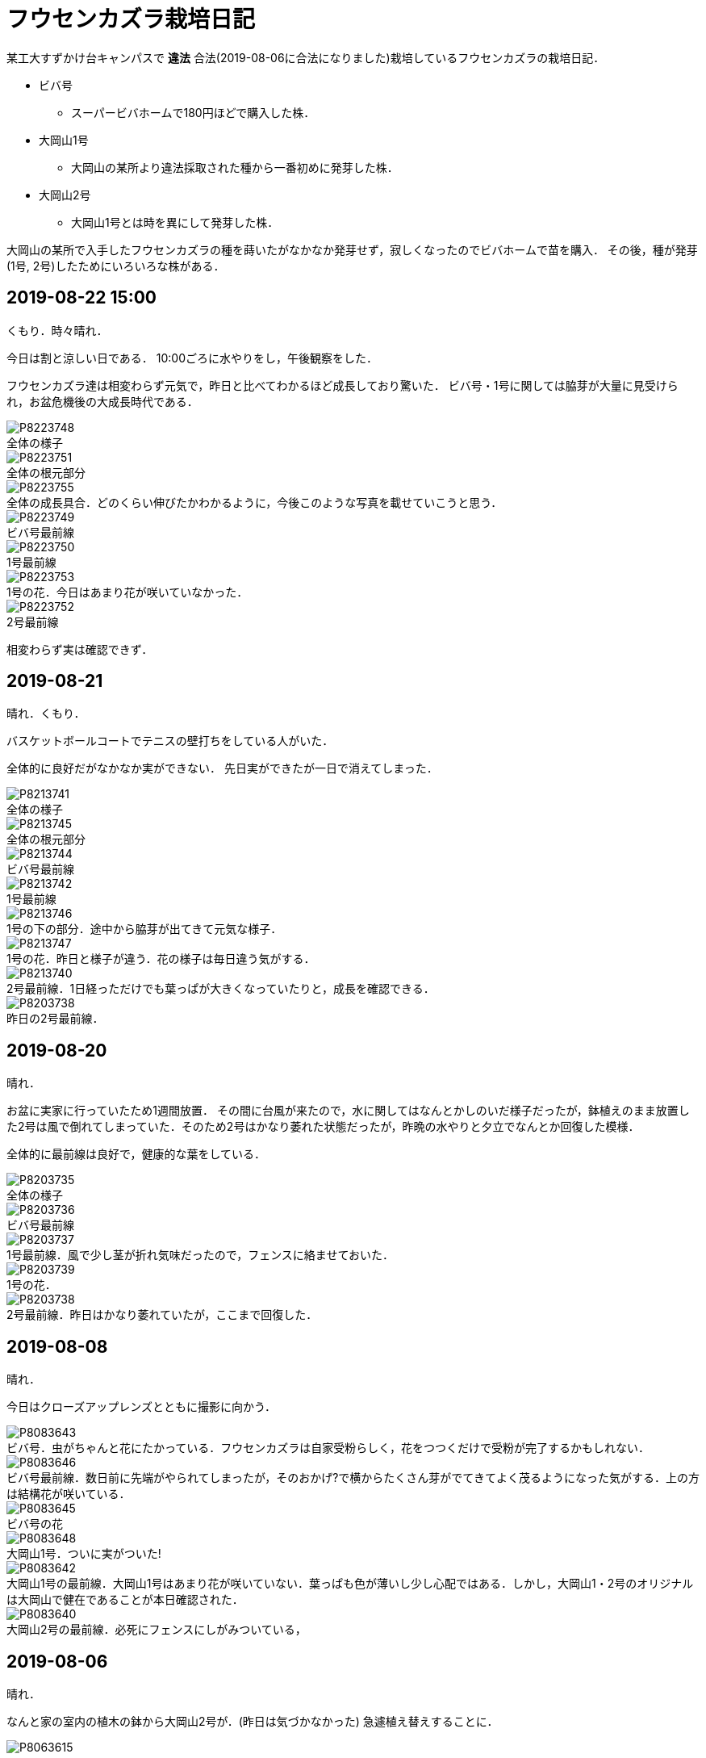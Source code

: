 :figure-caption!:

= フウセンカズラ栽培日記

某工大すずかけ台キャンパスで [line-through]*違法* 合法(2019-08-06に合法になりました)栽培しているフウセンカズラの栽培日記．

* ビバ号
** スーパービバホームで180円ほどで購入した株．
* 大岡山1号
** 大岡山の某所より違法採取された種から一番初めに発芽した株．
* 大岡山2号
** 大岡山1号とは時を異にして発芽した株．

大岡山の某所で入手したフウセンカズラの種を蒔いたがなかなか発芽せず，寂しくなったのでビバホームで苗を購入．
その後，種が発芽(1号, 2号)したためにいろいろな株がある．


== 2019-08-22 15:00

くもり．時々晴れ．

今日は割と涼しい日である．
10:00ごろに水やりをし，午後観察をした．

フウセンカズラ達は相変わらず元気で，昨日と比べてわかるほど成長しており驚いた．
ビバ号・1号に関しては脇芽が大量に見受けられ，お盆危機後の大成長時代である．

.全体の様子
image::2019-08-22/P8223748.JPG[]

.全体の根元部分
image::2019-08-22/P8223751.JPG[]

.全体の成長具合．どのくらい伸びたかわかるように，今後このような写真を載せていこうと思う．
image::2019-08-22/P8223755.JPG[]

.ビバ号最前線
image::2019-08-22/P8223749.JPG[]

.1号最前線
image::2019-08-22/P8223750.JPG[]

.1号の花．今日はあまり花が咲いていなかった．
image::2019-08-22/P8223753.JPG[]

.2号最前線
image::2019-08-22/P8223752.JPG[]

相変わらず実は確認できず．

== 2019-08-21

晴れ．くもり．

バスケットボールコートでテニスの壁打ちをしている人がいた．

全体的に良好だがなかなか実ができない．
先日実ができたが一日で消えてしまった．

.全体の様子
image::2019-08-21/P8213741.JPG[]

.全体の根元部分
image::2019-08-21/P8213745.JPG[]

.ビバ号最前線
image::2019-08-21/P8213744.JPG[]

.1号最前線
image::2019-08-21/P8213742.JPG[]

.1号の下の部分．途中から脇芽が出てきて元気な様子．
image::2019-08-21/P8213746.JPG[]

.1号の花．昨日と様子が違う．花の様子は毎日違う気がする．
image::2019-08-21/P8213747.JPG[]

.2号最前線．1日経っただけでも葉っぱが大きくなっていたりと，成長を確認できる．
image::2019-08-21/P8213740.JPG[]

.昨日の2号最前線．
image::2019-08-20/P8203738.JPG[]

== 2019-08-20

晴れ．

お盆に実家に行っていたため1週間放置．
その間に台風が来たので，水に関してはなんとかしのいだ様子だったが，鉢植えのまま放置した2号は風で倒れてしまっていた．そのため2号はかなり萎れた状態だったが，昨晩の水やりと夕立でなんとか回復した模様．

全体的に最前線は良好で，健康的な葉をしている．

.全体の様子
image::2019-08-20/P8203735.JPG[]

.ビバ号最前線
image::2019-08-20/P8203736.JPG[]

.1号最前線．風で少し茎が折れ気味だったので，フェンスに絡ませておいた．
image::2019-08-20/P8203737.JPG[]

.1号の花．
image::2019-08-20/P8203739.JPG[]

.2号最前線．昨日はかなり萎れていたが，ここまで回復した．
image::2019-08-20/P8203738.JPG[]

== 2019-08-08

晴れ．

今日はクローズアップレンズとともに撮影に向かう．

.ビバ号．虫がちゃんと花にたかっている．フウセンカズラは自家受粉らしく，花をつつくだけで受粉が完了するかもしれない．
image::2019-08-08/P8083643.JPG[]

.ビバ号最前線．数日前に先端がやられてしまったが，そのおかげ?で横からたくさん芽がでてきてよく茂るようになった気がする．上の方は結構花が咲いている．
image::2019-08-08/P8083646.JPG[]

.ビバ号の花
image::2019-08-08/P8083645.JPG[]

.大岡山1号．ついに実がついた!
image::2019-08-08/P8083648.JPG[]

.大岡山1号の最前線．大岡山1号はあまり花が咲いていない．葉っぱも色が薄いし少し心配ではある．しかし，大岡山1・2号のオリジナルは大岡山で健在であることが本日確認された．
image::2019-08-08/P8083642.JPG[]

.大岡山2号の最前線．必死にフェンスにしがみついている，
image::2019-08-08/P8083640.JPG[]


== 2019-08-06

晴れ．

なんと家の室内の植木の鉢から大岡山2号が．(昨日は気づかなかった)
急遽植え替えすることに．

image::2019-08-06/P8063615.JPG[]

この日は大学のフウセンカズラ戦線の土の入れ替えをした．
土を加藤山から拝借し，いざフウセンカズラのもとに向かうと，草刈り部隊が!

しかも昨日の所業のせいで，落ち葉が大変なことに!

image::2019-08-06/P8063617.JPG[]
image::2019-08-06/P8063616.JPG[]

草刈り部隊にバレぬよう土を掘り返していると，「なにしてるの」とあっけなくばれる．
怒られると思いきや，結構おもしろく思っていただけたらしく，最終的には良い土の場所を教えてくれるまで話が進んだ．

土を補充しに教えてくれた所にむかう．
わざわざ草刈りを止めてもらったりもした．(荒らしてしまってすみません...)
半袖半ズボンだったので，ハチに注意するよう親切に注意までしていただいた．




== 2019-08-05

晴れ．日がかげるときもあるが暑い．

フウセンカズラたちが蔦の影になっていたので，実家から持ってきた剪定ばさみでフェンスにかかった蔦の葉を落とすことにした．
それと，周りの草も多少刈った．

image::2019-08-05/P8053600.JPG[]
.before
image::2019-08-05/P8053599.JPG[]

.after
image::2019-08-05/P8053606.JPG[]

ついでに蔦の幹を全部切断しておいた．次の日までに上も全滅だろう．

.大岡山1号の最前線
image::2019-08-05/P8053608.JPG[]

.大岡山1号の右側の花
image::2019-08-05/P8053610.JPG[]

.ビバ号の最前線
image::2019-08-05/P8053612.JPG[]


== 2019-07-12

雨

.室内時代のビバ号
image::2019-07-12/P7123553.JPG[]
